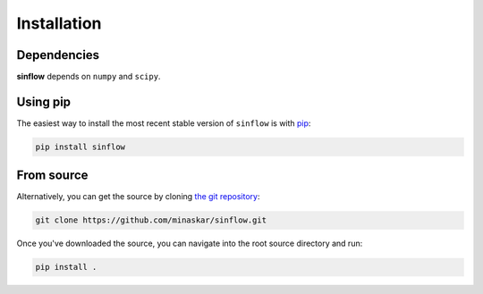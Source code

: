 .. _install:

Installation
============

Dependencies
------------

**sinflow** depends on ``numpy`` and ``scipy``.

Using pip
---------

The easiest way to install the most recent stable version of ``sinflow`` is
with `pip <http://www.pip-installer.org/>`_:

.. code-block:: bash

    pip install sinflow


From source
-----------

Alternatively, you can get the source by cloning `the git
repository <https://github.com/minaskar/sinflow>`_:

.. code-block:: bash

    git clone https://github.com/minaskar/sinflow.git

Once you've downloaded the source, you can navigate into the root source
directory and run:

.. code-block:: bash

    pip install .